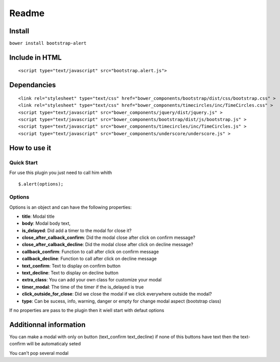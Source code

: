 Readme
======

Install
-------

``bower install bootstrap-alert``

Include in HTML
---------------

::

     <script type="text/javascript" src="bootstrap.alert.js">

Dependancies
------------

::

            
        <link rel="stylesheet" type="text/css" href="bower_components/bootstrap/dist/css/bootstrap.css" >
        <link rel="stylesheet" type="text/css" href="bower_components/timecircles/inc/TimeCircles.css" >
        <script type="text/javascript" src="bower_components/jquery/dist/jquery.js" >
        <script type="text/javascript" src="bower_components/bootstrap/dist/js/bootstrap.js" >
        <script type="text/javascript" src="bower_components/timecircles/inc/TimeCircles.js" >
        <script type="text/javascript" src="bower_components/underscore/underscore.js" >
            
        

How to use it
-------------

Quick Start
~~~~~~~~~~~

For use this plugin you just need to call him whith

::

    $.alert(options);

Options
~~~~~~~

Options is an object and can have the following properties:

-  **title**: Modal title
-  **body**: Modal body text,
-  **is\_delayed**: Did add a timer to the modal for close it?
-  **close\_after\_calback\_confirm**: Did the modal close after click
   on confirm message?
-  **close\_after\_calback\_decline**: Did the modal close after click
   on decline message?
-  **callback\_confirm**: Function to call after click on confirm
   message
-  **callback\_decline**: Function to call after click on decline
   message
-  **text\_confirm**: Text to display on confirm button
-  **text\_decline**: Text to display on decline button
-  **extra\_class**: You can add your own class for customize your modal
-  **timer\_modal**: The time of the timer if the is\_delayed is true
-  **click\_outside\_for\_close**: Did we close the modal if we click
   everywhere outside the modal?
-  **type**: Can be sucess, info, warning, danger or empty for change
   modal aspect (bootstrap class)

If no properties are pass to the plugin then it wiell start with defaut
options

Additionnal information
-----------------------

You can make a modal with only on button (text\_confirm text\_decline)
if none of this buttons have text then the text-confirm will be
automaticaly seted

You can't pop several modal
